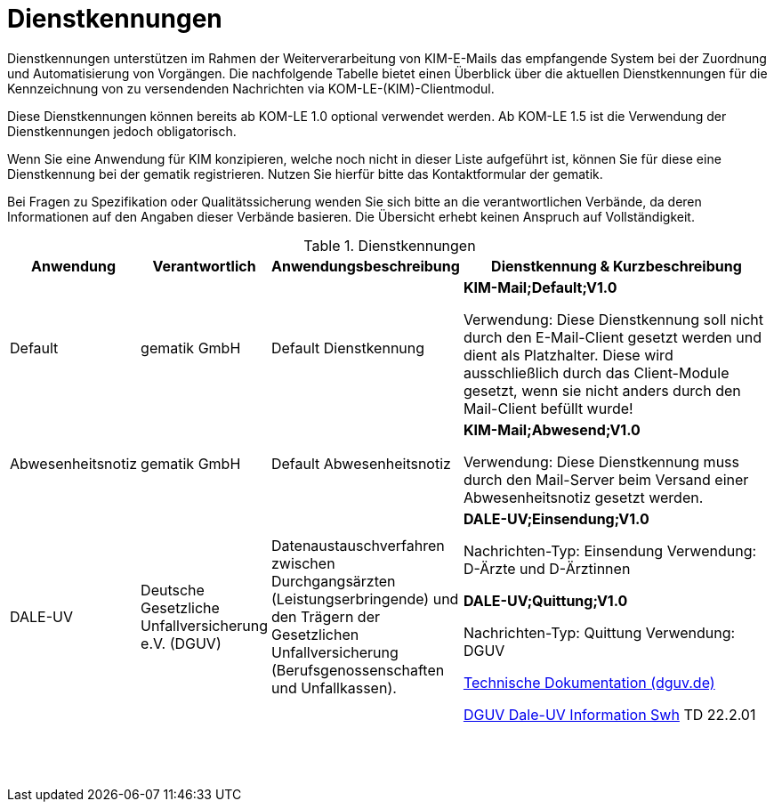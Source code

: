 = Dienstkennungen

Dienstkennungen unterstützen im Rahmen der Weiterverarbeitung von KIM-E-Mails das empfangende System bei der Zuordnung und Automatisierung von Vorgängen. Die nachfolgende Tabelle bietet einen Überblick über die aktuellen Dienstkennungen für die Kennzeichnung von zu versendenden Nachrichten via KOM-LE-(KIM)-Clientmodul.

Diese Dienstkennungen können bereits ab KOM-LE 1.0 optional verwendet werden. Ab KOM-LE 1.5 ist die Verwendung der Dienstkennungen jedoch obligatorisch.

Wenn Sie eine Anwendung für KIM konzipieren, welche noch nicht in dieser Liste aufgeführt ist, können Sie für diese eine Dienstkennung bei der gematik registrieren. Nutzen Sie hierfür bitte das Kontaktformular der gematik.

Bei Fragen zu Spezifikation oder Qualitätssicherung wenden Sie sich bitte an die verantwortlichen Verbände, da deren Informationen auf den Angaben dieser Verbände basieren. Die Übersicht erhebt keinen Anspruch auf Vollständigkeit.

.Dienstkennungen
[options="header", cols="1,1,2,4"]
|===
| Anwendung | Verantwortlich | Anwendungsbeschreibung |Dienstkennung & Kurzbeschreibung
| Default
| gematik GmbH
| Default Dienstkennung
| *KIM-Mail;Default;V1.0*

Verwendung: Diese Dienstkennung soll nicht durch den E-Mail-Client gesetzt werden und dient als Platzhalter. Diese wird ausschließlich durch das Client-Module gesetzt, wenn sie nicht anders durch den Mail-Client befüllt wurde!

| Abwesenheitsnotiz
| gematik GmbH
| Default Abwesenheitsnotiz
| *KIM-Mail;Abwesend;V1.0*

Verwendung: Diese Dienstkennung muss durch den Mail-Server beim Versand einer Abwesenheitsnotiz gesetzt werden.

| DALE-UV
| Deutsche Gesetzliche Unfallversicherung e.V. (DGUV)
| Datenaustauschverfahren zwischen Durchgangsärzten (Leistungserbringende) und den Trägern der Gesetzlichen Unfallversicherung (Berufsgenossenschaften und Unfallkassen).
| *DALE-UV;Einsendung;V1.0*

Nachrichten-Typ: Einsendung
Verwendung: D-Ärzte und D-Ärztinnen

*DALE-UV;Quittung;V1.0*

Nachrichten-Typ: Quittung
Verwendung: DGUV

https://www.dguv.de/medien/dale-uv/documents/download/swh/doku/techdoku_22_2_01.pdf[Technische Dokumentation (dguv.de)]

https://www.dguv.de/dale-uv/info-fuer-softwarehersteller/downloads/index.jsp[DGUV Dale-UV Information Swh] TD 22.2.01
| 
| 
| 
| 


| 
| 
| 
| 


| 
| 
| 
| 


| 
| 
| 
| 


| 
| 
| 
| 


| 
| 
| 
| 


| 
| 
| 
| 


| 
| 
| 
| 


| 
| 
| 
| 


| 
| 
| 
| 


| 
| 
| 
| 


| 
| 
| 
| 


| 
| 
| 
| 


| 
| 
| 
| 


| 
| 
| 
| 


| 
| 
| 
| 


| 
| 
| 
| 


|===
